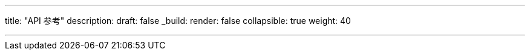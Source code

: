 ---
title: "API 参考"
description: 
draft: false
_build:
 render: false
collapsible: true
weight: 40

---
